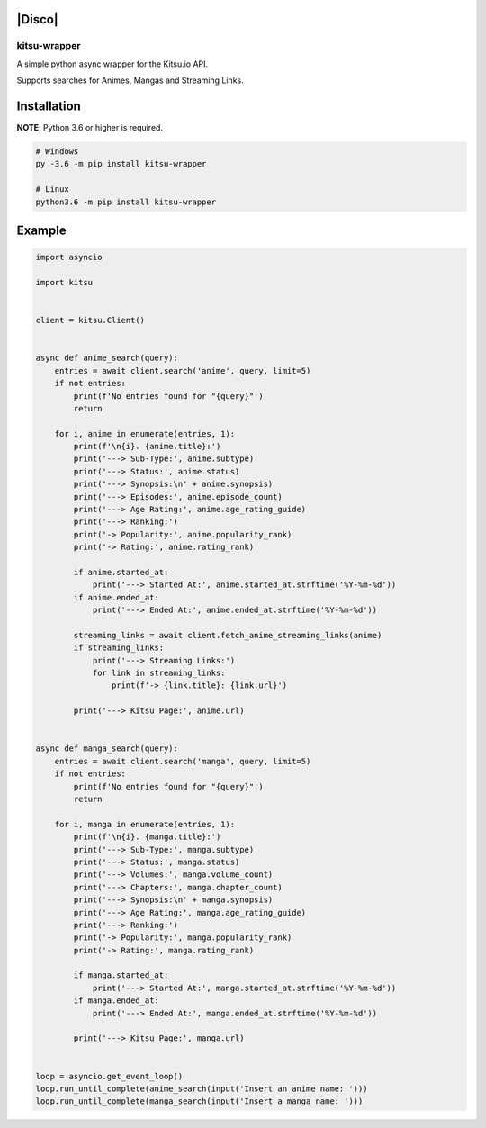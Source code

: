|Disco|
-------

|Discord| |Python Version| |PyPi version| |PyPi Downloads| |License| |Twitter|

kitsu-wrapper
=============

A simple python async wrapper for the Kitsu.io API.

Supports searches for Animes, Mangas and Streaming Links.

Installation
------------

**NOTE**: Python 3.6 or higher is required.

.. code:: python

   # Windows
   py -3.6 -m pip install kitsu-wrapper

   # Linux
   python3.6 -m pip install kitsu-wrapper

Example
-------

.. code:: python

   import asyncio

   import kitsu


   client = kitsu.Client()


   async def anime_search(query):
       entries = await client.search('anime', query, limit=5)
       if not entries:
           print(f'No entries found for "{query}"')
           return

       for i, anime in enumerate(entries, 1):
           print(f'\n{i}. {anime.title}:')
           print('---> Sub-Type:', anime.subtype)
           print('---> Status:', anime.status)
           print('---> Synopsis:\n' + anime.synopsis)
           print('---> Episodes:', anime.episode_count)
           print('---> Age Rating:', anime.age_rating_guide)
           print('---> Ranking:')
           print('-> Popularity:', anime.popularity_rank)
           print('-> Rating:', anime.rating_rank)

           if anime.started_at:
               print('---> Started At:', anime.started_at.strftime('%Y-%m-%d'))
           if anime.ended_at:
               print('---> Ended At:', anime.ended_at.strftime('%Y-%m-%d'))

           streaming_links = await client.fetch_anime_streaming_links(anime)
           if streaming_links:
               print('---> Streaming Links:')
               for link in streaming_links:
                   print(f'-> {link.title}: {link.url}')

           print('---> Kitsu Page:', anime.url)


   async def manga_search(query):
       entries = await client.search('manga', query, limit=5)
       if not entries:
           print(f'No entries found for "{query}"')
           return

       for i, manga in enumerate(entries, 1):
           print(f'\n{i}. {manga.title}:')
           print('---> Sub-Type:', manga.subtype)
           print('---> Status:', manga.status)
           print('---> Volumes:', manga.volume_count)
           print('---> Chapters:', manga.chapter_count)
           print('---> Synopsis:\n' + manga.synopsis)
           print('---> Age Rating:', manga.age_rating_guide)
           print('---> Ranking:')
           print('-> Popularity:', manga.popularity_rank)
           print('-> Rating:', manga.rating_rank)

           if manga.started_at:
               print('---> Started At:', manga.started_at.strftime('%Y-%m-%d'))
           if manga.ended_at:
               print('---> Ended At:', manga.ended_at.strftime('%Y-%m-%d'))

           print('---> Kitsu Page:', manga.url)


   loop = asyncio.get_event_loop()
   loop.run_until_complete(anime_search(input('Insert an anime name: ')))
   loop.run_until_complete(manga_search(input('Insert a manga name: ')))


.. |Discord| image:: https://img.shields.io/discord/516346444463210542?label=chat&logo=discord
   :target: https://discord.gg/qN5886E
.. |Python Version| image:: https://img.shields.io/pypi/pyversions/kitsu-wrapper
   :target: https://pypi.org/project/kitsu-wrapper
.. |PyPi version| image:: https://img.shields.io/pypi/v/kitsu-wrapper
   :target: https://pypi.org/project/kitsu-wrapper
.. |PyPi Downloads| image:: https://img.shields.io/pypi/dm/kitsu-wrapper
   :target: https://pypi.org/project/kitsu-wrapper
.. |License| image:: https://img.shields.io/github/license/DiscoMusic/kitsu-wrapper
   :target: https://github.com/DiscoMusic/kitsu-wrapper/tree/master/LICENSE
.. |Twitter| image:: https://img.shields.io/twitter/follow/DiscoTheBot
   :target: https://twitter.com/DiscoTheBot
